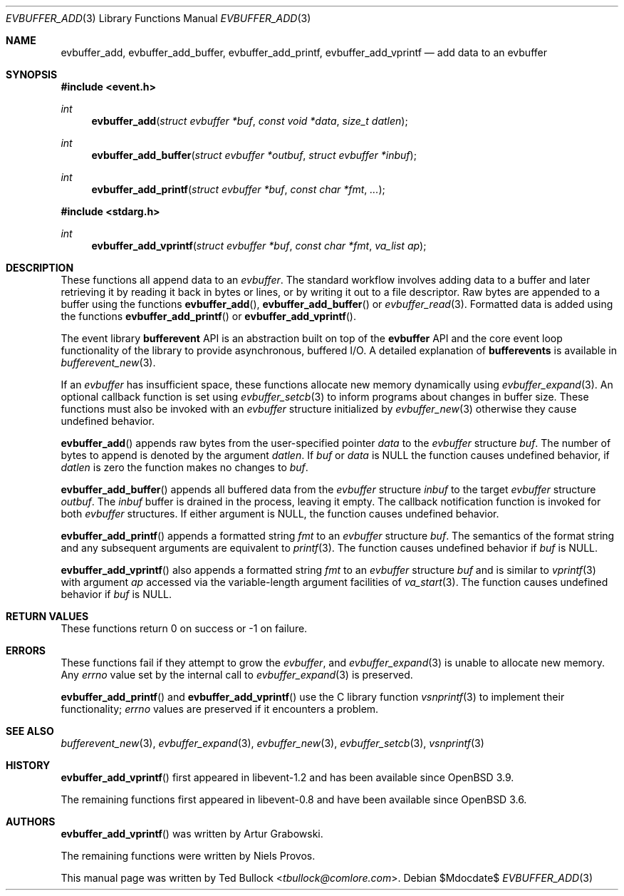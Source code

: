 .\" $OpenBSD$
.\" Copyright (c) 2023 Ted Bullock <tbullock@comlore.com>
.\"
.\" Permission to use, copy, modify, and distribute this software for any
.\" purpose with or without fee is hereby granted, provided that the above
.\" copyright notice and this permission notice appear in all copies.
.\"
.\" THE SOFTWARE IS PROVIDED "AS IS" AND THE AUTHOR DISCLAIMS ALL WARRANTIES
.\" WITH REGARD TO THIS SOFTWARE INCLUDING ALL IMPLIED WARRANTIES OF
.\" MERCHANTABILITY AND FITNESS. IN NO EVENT SHALL THE AUTHOR BE LIABLE FOR
.\" ANY SPECIAL, DIRECT, INDIRECT, OR CONSEQUENTIAL DAMAGES OR ANY DAMAGES
.\" WHATSOEVER RESULTING FROM LOSS OF USE, DATA OR PROFITS, WHETHER IN AN
.\" ACTION OF CONTRACT, NEGLIGENCE OR OTHER TORTIOUS ACTION, ARISING OUT OF
.\" OR IN CONNECTION WITH THE USE OR PERFORMANCE OF THIS SOFTWARE.
.\"
.Dd $Mdocdate$
.Dt EVBUFFER_ADD 3
.Os
.Sh NAME
.Nm evbuffer_add ,
.Nm evbuffer_add_buffer ,
.Nm evbuffer_add_printf ,
.Nm evbuffer_add_vprintf
.Nd add data to an evbuffer
.Sh SYNOPSIS
.In event.h
.Ft int
.Fn evbuffer_add "struct evbuffer *buf" "const void *data" "size_t datlen"
.Ft int
.Fn evbuffer_add_buffer "struct evbuffer *outbuf" "struct evbuffer *inbuf"
.Ft int
.Fn evbuffer_add_printf "struct evbuffer *buf" "const char *fmt" ...
.In stdarg.h
.Ft int
.Fn evbuffer_add_vprintf "struct evbuffer *buf" "const char *fmt" "va_list ap"
.Sh DESCRIPTION
These functions all append data to an
.Vt evbuffer .
The standard workflow involves adding data to a buffer and later retrieving it
by reading it back in bytes or lines, or by writing it out to a file
descriptor.
Raw bytes are appended to a buffer using the functions
.Fn evbuffer_add ,
.Fn evbuffer_add_buffer
or
.Xr evbuffer_read 3 .
Formatted data is added using the functions
.Fn evbuffer_add_printf
or
.Fn evbuffer_add_vprintf .
.Pp
The event library
.Sy bufferevent
API is an abstraction built on top of the
.Sy evbuffer
API and the core event loop functionality of the library to provide
asynchronous, buffered I/O.
A detailed explanation of
.Sy bufferevents
is available in
.Xr bufferevent_new 3 .
.Pp
If an
.Vt evbuffer
has insufficient space, these functions allocate new memory dynamically using
.Xr evbuffer_expand 3 .
An optional callback function is set using
.Xr evbuffer_setcb 3
to inform programs about changes in buffer size.
These functions must also be invoked with an
.Va evbuffer
structure initialized by
.Xr evbuffer_new 3
otherwise they cause undefined behavior.
.Pp
.Fn evbuffer_add
appends raw bytes from the user-specified pointer
.Fa data
to the
.Va evbuffer
structure
.Fa buf .
The number of bytes to append is denoted by the argument
.Fa datlen .
If
.Fa buf
or
.Fa data
is
.Dv NULL
the function causes undefined behavior, if
.Fa datlen
is zero the function makes no changes to
.Fa buf .
.Pp
.Fn evbuffer_add_buffer
appends all buffered data from the
.Va evbuffer
structure
.Fa inbuf
to the target
.Va evbuffer
structure
.Fa outbuf .
The
.Fa inbuf
buffer is drained in the process, leaving it empty.
The callback notification function is invoked for both
.Va evbuffer
structures.
If either argument is
.Dv NULL ,
the function causes undefined behavior.
.Pp
.Fn evbuffer_add_printf
appends a formatted string
.Fa fmt
to an
.Va evbuffer
structure
.Fa buf .
The semantics of the format string and any subsequent arguments are equivalent
to
.Xr printf 3 .
The function causes undefined behavior if
.Fa buf
is
.Dv NULL .
.Pp
.Fn evbuffer_add_vprintf
also appends a formatted string
.Fa fmt
to an
.Va evbuffer
structure
.Fa buf
and is similar to
.Xr vprintf 3
with argument
.Fa ap
accessed via the variable-length argument facilities of
.Xr va_start 3 .
The function causes undefined behavior if
.Fa buf
is
.Dv NULL .
.Sh RETURN VALUES
These functions return 0 on success or \-1 on failure.
.\" .Sh EXAMPLES
.Sh ERRORS
These functions fail if they attempt to grow the
.Va evbuffer ,
and
.Xr evbuffer_expand 3
is unable to allocate new memory.
Any
.Va errno
value set by the internal call to
.Xr evbuffer_expand 3
is preserved.
.Pp
.Fn evbuffer_add_printf
and
.Fn evbuffer_add_vprintf
use the C library function
.Xr vsnprintf 3
to implement their functionality;
.Va errno
values are preserved if it encounters a problem.
.Sh SEE ALSO
.Xr bufferevent_new 3 ,
.Xr evbuffer_expand 3 ,
.Xr evbuffer_new 3 ,
.Xr evbuffer_setcb 3 ,
.Xr vsnprintf 3
.Sh HISTORY
.Fn evbuffer_add_vprintf
first appeared in libevent-1.2 and has been available since
.Ox 3.9 .
.Pp
The remaining functions first appeared in libevent-0.8 and have been
available since
.Ox 3.6 .
.Sh AUTHORS
.Fn evbuffer_add_vprintf
was written by
.An -nosplit
.An Artur Grabowski .
.Pp
The remaining functions were written by
.An Niels Provos .
.Pp
This manual page was written by
.An Ted Bullock Aq Mt tbullock@comlore.com .
